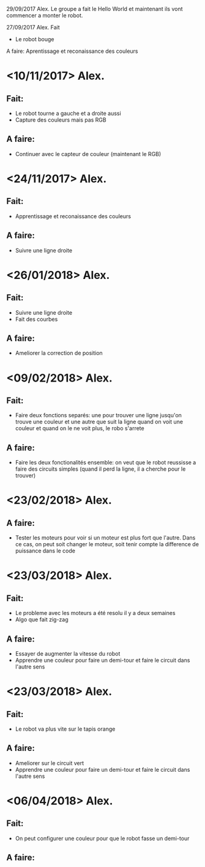 29/09/2017 Alex.
Le groupe a fait le Hello World et maintenant ils vont commencer a monter le
robot.

27/09/2017 Alex.
Fait
- Le robot bouge
A faire:
Aprentissage et reconaissance des couleurs

* <10/11/2017> Alex.
** Fait:
- Le robot tourne a gauche et a droite aussi
- Capture des couleurs mais pas RGB
** A faire:
- Continuer avec le capteur de couleur (maintenant le RGB)

* <24/11/2017> Alex.
** Fait:
  - Apprentissage et reconaissance des couleurs
** A faire:
 - Suivre une ligne droite

* <26/01/2018> Alex.
** Fait:
- Suivre une ligne droite
- Fait des courbes
** A faire:
- Ameliorer la correction de position

* <09/02/2018> Alex.
** Fait:
- Faire deux fonctions separés: une pour trouver une ligne jusqu'on trouve une
  couleur et une autre que suit la ligne quand on voit une couleur et quand on
  le ne voit plus, le robo s'arrete
** A faire:
- Faire les deux fonctionalités ensemble: on veut que le robot reussisse a faire
  des circuits simples (quand il perd la ligne, il a cherche pour le trouver)


* <23/02/2018> Alex.
** A faire:
- Tester les moteurs pour voir si un moteur est plus fort que l'autre. Dans ce
  cas, on peut soit changer le moteur, soit tenir compte la difference de
  puissance dans le code

* <23/03/2018> Alex.
** Fait:
  - Le probleme avec les moteurs a été resolu il y a deux semaines
  - Algo que fait zig-zag 
** A faire:
  - Essayer de augmenter la vitesse du robot
  - Apprendre une couleur pour faire un demi-tour et faire le circuit dans
    l'autre sens

* <23/03/2018> Alex.
** Fait:
  - Le robot va plus vite sur le tapis orange
** A faire:
  - Ameliorer sur le circuit vert
  - Apprendre une couleur pour faire un demi-tour et faire le circuit dans
    l'autre sens

* <06/04/2018> Alex.
** Fait:  
  - On peut configurer une couleur pour que le robot fasse un demi-tour
** A faire:
